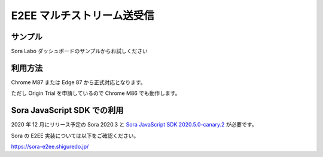 #####################################
E2EE マルチストリーム送受信
#####################################

サンプル
========

Sora Labo ダッシュボードのサンプルからお試しください

.. image:: https://i.gyazo.com/97b75295e361c69c85389db9e08d96e1.png

利用方法
================

Chrome M87 または Edge 87 から正式対応となります。

ただし Origin Trial を申請しているので Chrome M86 でも動作します。


Sora JavaScript SDK での利用
============================

2020 年 12 月にリリース予定の Sora 2020.3 と `Sora JavaScript SDK 2020.5.0-canary.2 <https://github.com/shiguredo/sora-js-sdk/releases/tag/2020.5.0-canary.2>`_ が必要です。

Sora の E2EE 実装については以下をご確認ください。

https://sora-e2ee.shiguredo.jp/
